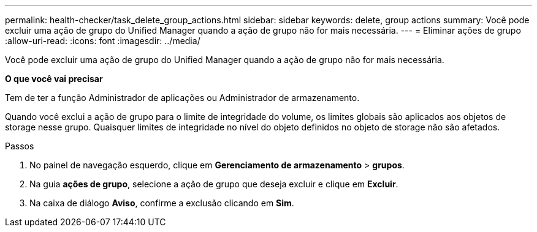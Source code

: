 ---
permalink: health-checker/task_delete_group_actions.html 
sidebar: sidebar 
keywords: delete, group actions 
summary: Você pode excluir uma ação de grupo do Unified Manager quando a ação de grupo não for mais necessária. 
---
= Eliminar ações de grupo
:allow-uri-read: 
:icons: font
:imagesdir: ../media/


[role="lead"]
Você pode excluir uma ação de grupo do Unified Manager quando a ação de grupo não for mais necessária.

*O que você vai precisar*

Tem de ter a função Administrador de aplicações ou Administrador de armazenamento.

Quando você exclui a ação de grupo para o limite de integridade do volume, os limites globais são aplicados aos objetos de storage nesse grupo. Quaisquer limites de integridade no nível do objeto definidos no objeto de storage não são afetados.

.Passos
. No painel de navegação esquerdo, clique em *Gerenciamento de armazenamento* > *grupos*.
. Na guia *ações de grupo*, selecione a ação de grupo que deseja excluir e clique em *Excluir*.
. Na caixa de diálogo *Aviso*, confirme a exclusão clicando em *Sim*.

